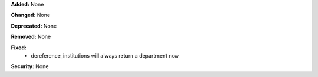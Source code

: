 **Added:** None

**Changed:** None

**Deprecated:** None

**Removed:** None

**Fixed:**
 * dereference_institutions will always return a department now

**Security:** None